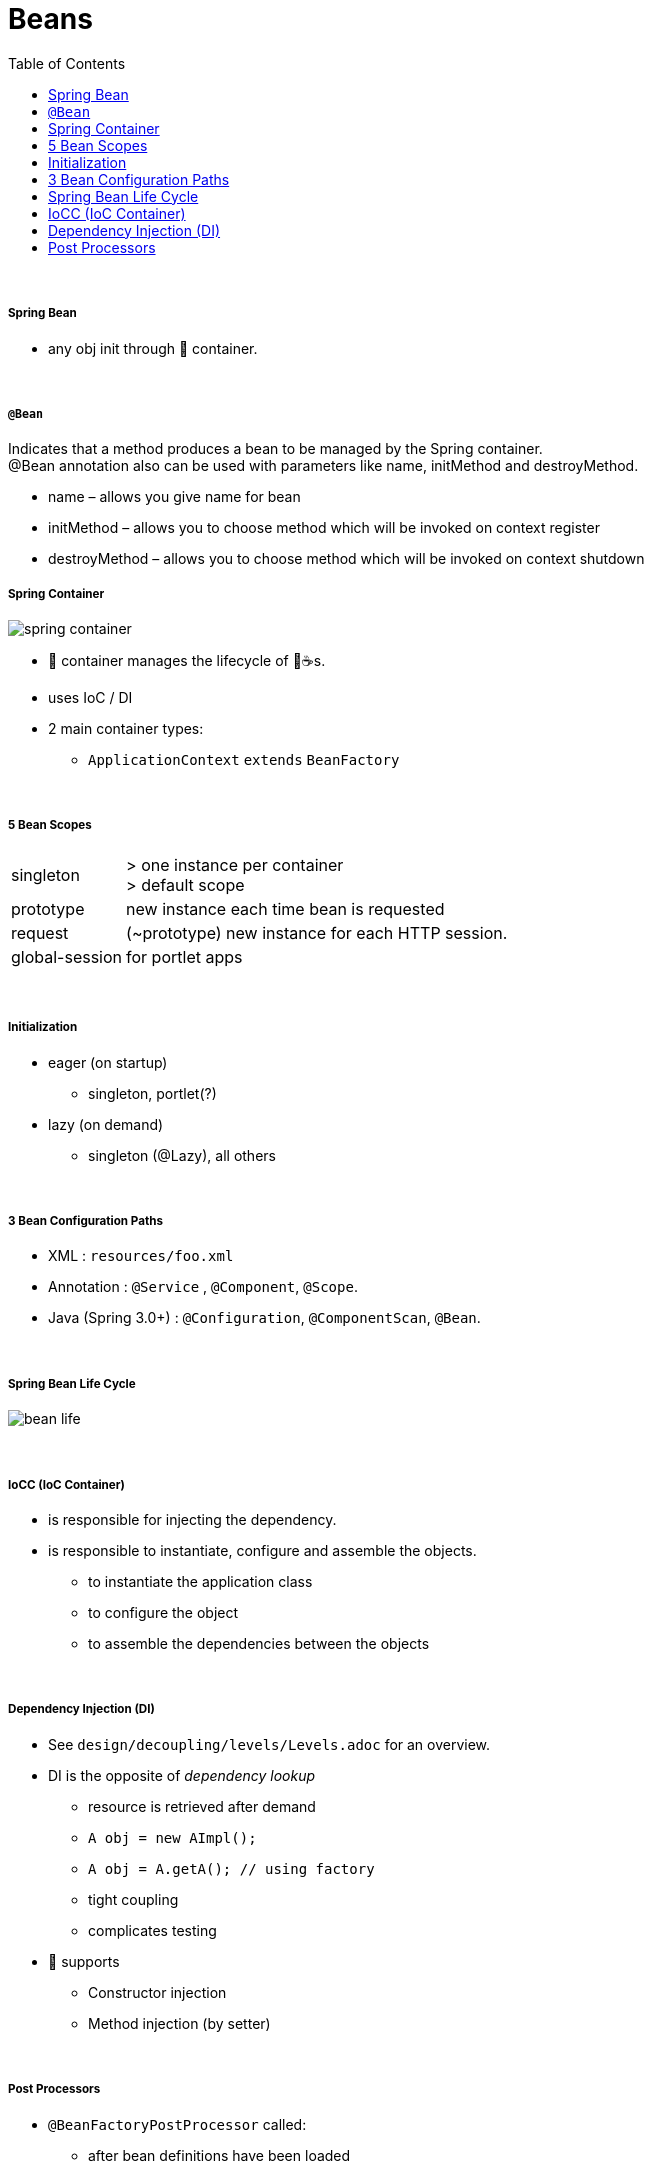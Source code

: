 = Beans
:toc:

{empty} +

===== Spring Bean

* any obj init through 🌱 container.

{empty} +

===== `@Bean`

Indicates that a method produces a bean to be managed by the Spring container. +
@Bean annotation also can be used with parameters like name, initMethod and destroyMethod.

* name – allows you give name for bean
* initMethod – allows you to choose method which will be invoked on context register
* destroyMethod – allows you to choose method which will be invoked on context shutdown
{empty} +

===== Spring Container

image:img/spring-container.png[]

* 🌱 container manages the lifecycle of 🌱☕s.
* uses IoC / DI
* 2 main container types:
** `ApplicationContext` `extends` `BeanFactory`

{empty} +

===== 5 Bean Scopes

[cols="1,4"]
|===
| singleton | > one instance per container +
> default scope
| prototype | new instance each time bean is requested
| request | (~prototype) new instance for each HTTP session.
| global-session | for portlet apps
|===

{empty} +

===== Initialization

* eager (on startup)
** singleton, portlet(?)
* lazy (on demand)
** singleton (@Lazy), all others

{empty} +

===== 3 Bean Configuration Paths

* XML : `resources/foo.xml`
* Annotation : `@Service` , `@Component`, `@Scope`.
* Java (Spring 3.0+) : `@Configuration`, `@ComponentScan`, `@Bean`.

{empty} +

===== Spring Bean Life Cycle

image:img/bean-life.png[]

{empty} +

===== IoCC (IoC Container)

* is responsible for injecting the dependency.
* is responsible to instantiate, configure and assemble the objects.
** to instantiate the application class
** to configure the object
** to assemble the dependencies between the objects

{empty} +

===== Dependency Injection (DI)

* See `design/decoupling/levels/Levels.adoc` for an overview.
* DI is the opposite of _dependency lookup_
** resource is retrieved after demand
** `A obj = new AImpl();`
** `A obj = A.getA(); // using factory`
** tight coupling
** complicates testing
* 🌱 supports
** Constructor injection
** Method injection (by setter)

{empty} +

===== Post Processors

* `@BeanFactoryPostProcessor` called:
** after bean definitions have been loaded
** before any bean has been initialized
** allows customizing beans, even eager-initializing ones
* `@BeanPostProcessor` called:
** after each bean has been initialized
** thus
*** during startup for singleton beans
*** on demand for prototype beans
